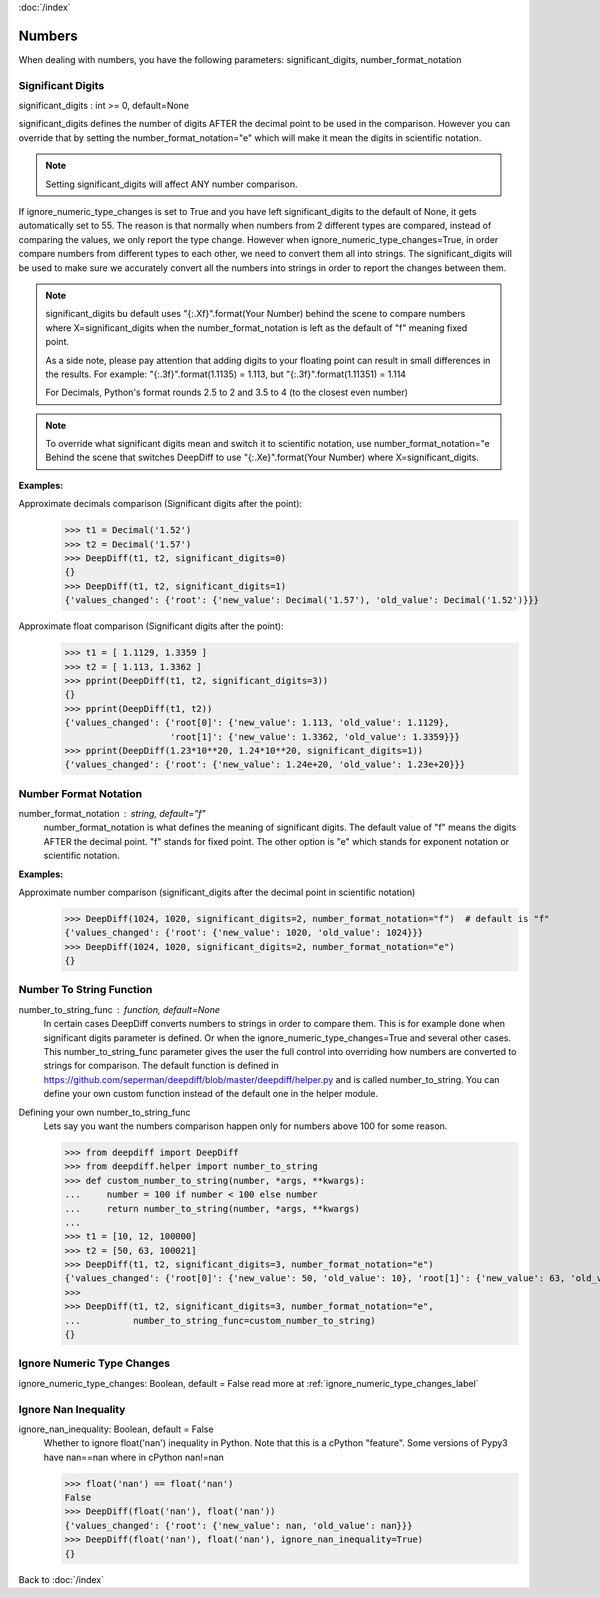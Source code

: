 :doc:`/index`

Numbers
=======

When dealing with numbers, you have the following parameters: significant_digits, number_format_notation

.. _significant_digits_label:

Significant Digits
------------------

significant_digits : int >= 0, default=None

significant_digits defines the number of digits AFTER the decimal point to be used in the comparison. However you can override that by setting the number_format_notation="e" which will make it mean the digits in scientific notation.

.. note::
    Setting significant_digits will affect ANY number comparison.

If ignore_numeric_type_changes is set to True and you have left significant_digits to the default of None, it gets automatically set to 55. The reason is that normally when numbers from 2 different types are compared, instead of comparing the values, we only report the type change. However when ignore_numeric_type_changes=True, in order compare numbers from different types to each other, we need to convert them all into strings. The significant_digits will be used to make sure we accurately convert all the numbers into strings in order to report the changes between them.

.. note::
    significant_digits bu default uses "{:.Xf}".format(Your Number) behind the scene to compare numbers where X=significant_digits when the number_format_notation is left as the default of "f" meaning fixed point.

    As a side note, please pay attention that adding digits to your floating point can result in small differences in the results. For example:
    "{:.3f}".format(1.1135) = 1.113, but "{:.3f}".format(1.11351) = 1.114

    For Decimals, Python's format rounds 2.5 to 2 and 3.5 to 4 (to the closest even number)

.. note::
    To override what significant digits mean and switch it to scientific notation, use number_format_notation="e
    Behind the scene that switches DeepDiff to use "{:.Xe}".format(Your Number) where X=significant_digits.

**Examples:**

Approximate decimals comparison (Significant digits after the point):
    >>> t1 = Decimal('1.52')
    >>> t2 = Decimal('1.57')
    >>> DeepDiff(t1, t2, significant_digits=0)
    {}
    >>> DeepDiff(t1, t2, significant_digits=1)
    {'values_changed': {'root': {'new_value': Decimal('1.57'), 'old_value': Decimal('1.52')}}}

Approximate float comparison (Significant digits after the point):
    >>> t1 = [ 1.1129, 1.3359 ]
    >>> t2 = [ 1.113, 1.3362 ]
    >>> pprint(DeepDiff(t1, t2, significant_digits=3))
    {}
    >>> pprint(DeepDiff(t1, t2))
    {'values_changed': {'root[0]': {'new_value': 1.113, 'old_value': 1.1129},
                        'root[1]': {'new_value': 1.3362, 'old_value': 1.3359}}}
    >>> pprint(DeepDiff(1.23*10**20, 1.24*10**20, significant_digits=1))
    {'values_changed': {'root': {'new_value': 1.24e+20, 'old_value': 1.23e+20}}}


.. _number_format_notation_label:

Number Format Notation
----------------------

number_format_notation : string, default="f"
    number_format_notation is what defines the meaning of significant digits. The default value of "f" means the digits AFTER the decimal point. "f" stands for fixed point. The other option is "e" which stands for exponent notation or scientific notation.

**Examples:**

Approximate number comparison (significant_digits after the decimal point in scientific notation)
    >>> DeepDiff(1024, 1020, significant_digits=2, number_format_notation="f")  # default is "f"
    {'values_changed': {'root': {'new_value': 1020, 'old_value': 1024}}}
    >>> DeepDiff(1024, 1020, significant_digits=2, number_format_notation="e")
    {}

.. _number_to_string_func_label:

Number To String Function
-------------------------

number_to_string_func : function, default=None
    In certain cases DeepDiff converts numbers to strings in order to compare them. This is for example done when significant digits parameter is defined.
    Or when the ignore_numeric_type_changes=True and several other cases.
    This number_to_string_func parameter gives the user the full control into overriding how numbers are converted to strings for comparison. The default function is defined in https://github.com/seperman/deepdiff/blob/master/deepdiff/helper.py and is called number_to_string. You can define your own custom function instead of the default one in the helper module.

Defining your own number_to_string_func
    Lets say you want the numbers comparison happen only for numbers above 100 for some reason.

    >>> from deepdiff import DeepDiff
    >>> from deepdiff.helper import number_to_string
    >>> def custom_number_to_string(number, *args, **kwargs):
    ...     number = 100 if number < 100 else number
    ...     return number_to_string(number, *args, **kwargs)
    ...
    >>> t1 = [10, 12, 100000]
    >>> t2 = [50, 63, 100021]
    >>> DeepDiff(t1, t2, significant_digits=3, number_format_notation="e")
    {'values_changed': {'root[0]': {'new_value': 50, 'old_value': 10}, 'root[1]': {'new_value': 63, 'old_value': 12}}}
    >>> 
    >>> DeepDiff(t1, t2, significant_digits=3, number_format_notation="e",
    ...          number_to_string_func=custom_number_to_string)
    {}


Ignore Numeric Type Changes
---------------------------

ignore_numeric_type_changes: Boolean, default = False
read more at :ref:`ignore_numeric_type_changes_label`

.. _ignore_nan_inequality_label:

Ignore Nan Inequality
---------------------

ignore_nan_inequality: Boolean, default = False
    Whether to ignore float('nan') inequality in Python. Note that this is a cPython "feature". Some versions of Pypy3 have nan==nan where in cPython nan!=nan

    >>> float('nan') == float('nan')
    False
    >>> DeepDiff(float('nan'), float('nan'))
    {'values_changed': {'root': {'new_value': nan, 'old_value': nan}}}
    >>> DeepDiff(float('nan'), float('nan'), ignore_nan_inequality=True)
    {}


Back to :doc:`/index`
